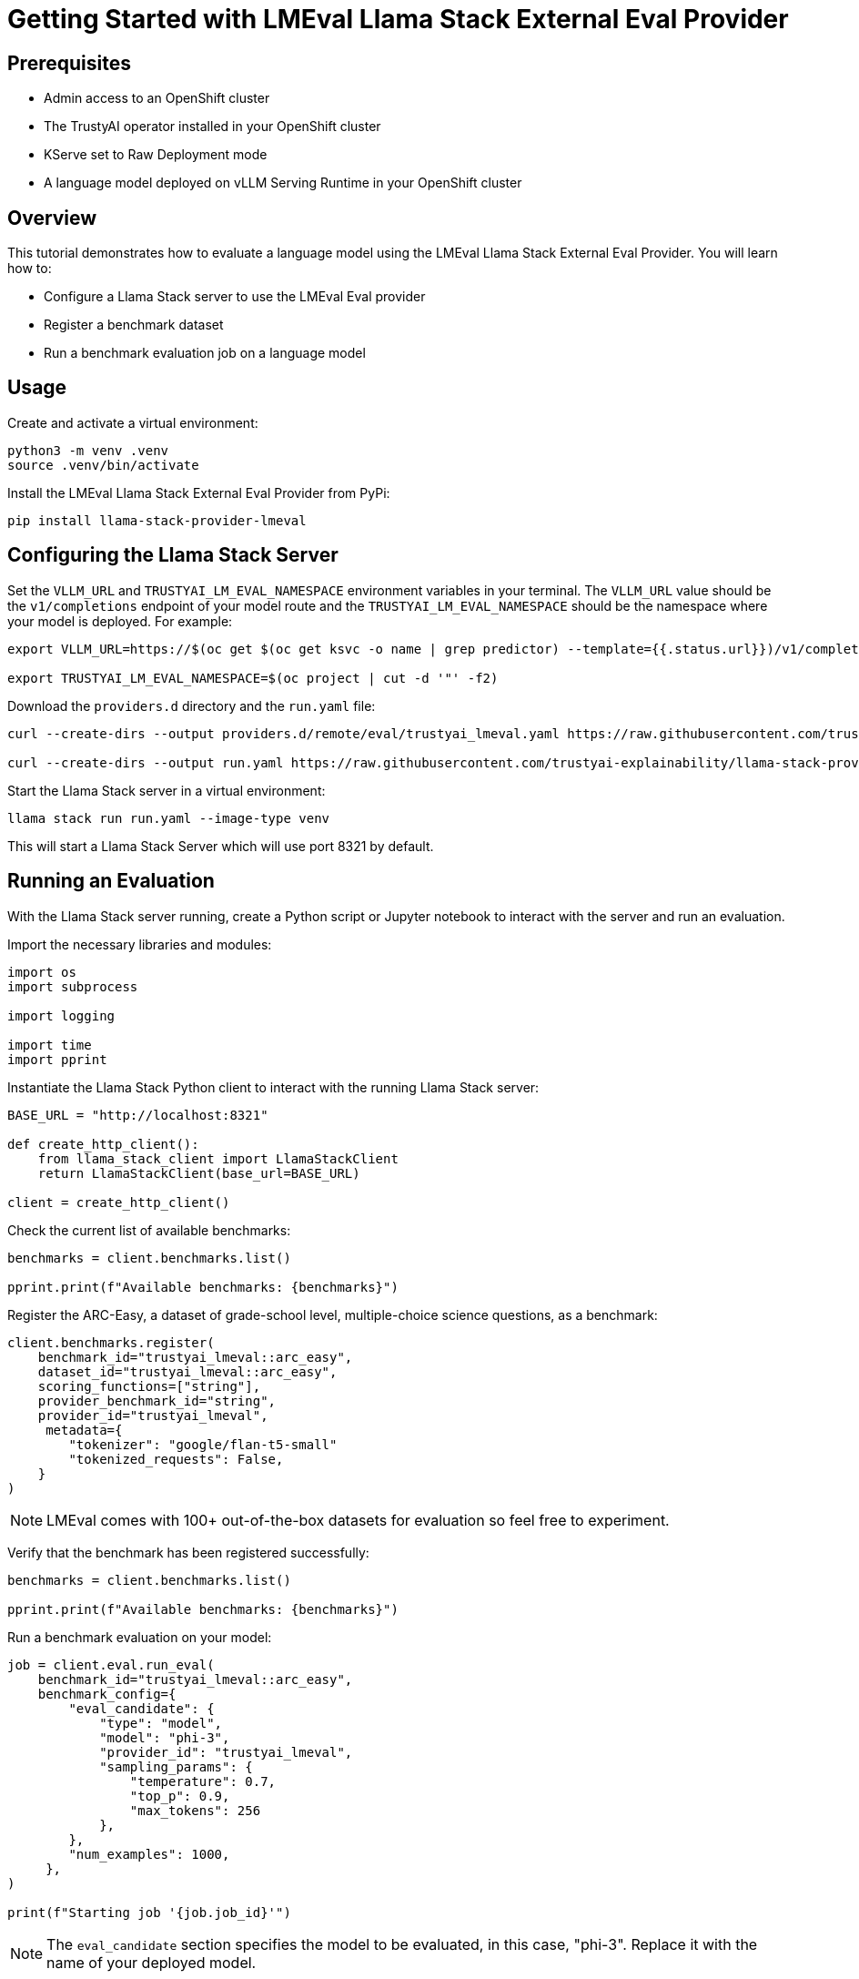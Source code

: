 = Getting Started with LMEval Llama Stack External Eval Provider
:description: Learn how to evaluate your language model using the LMEval Llama Stack External Eval Provider.
:keywords: LMEval, Llama Stack, model evaluation

== Prerequisites

* Admin access to an OpenShift cluster
* The TrustyAI operator installed in your OpenShift cluster
* KServe set to Raw Deployment mode
* A language model deployed on vLLM Serving Runtime in your OpenShift cluster

== Overview

This tutorial demonstrates how to evaluate a language model using the LMEval Llama Stack External Eval Provider. You will learn how to:

* Configure a Llama Stack server to use the LMEval Eval provider
* Register a benchmark dataset
* Run a benchmark evaluation job on a language model

== Usage
Create and activate a virtual environment:

[source,bash]
----
python3 -m venv .venv
source .venv/bin/activate
----

Install the LMEval Llama Stack External Eval Provider from PyPi:

[source,bash]
----
pip install llama-stack-provider-lmeval
----

== Configuring the Llama Stack Server
Set the `VLLM_URL` and `TRUSTYAI_LM_EVAL_NAMESPACE` environment variables in your terminal. The `VLLM_URL` value should be the `v1/completions` endpoint of your model route and the `TRUSTYAI_LM_EVAL_NAMESPACE` should be the namespace where your model is deployed. For example:

[source,bash]
----
export VLLM_URL=https://$(oc get $(oc get ksvc -o name | grep predictor) --template={{.status.url}})/v1/completions

export TRUSTYAI_LM_EVAL_NAMESPACE=$(oc project | cut -d '"' -f2)
----

Download the `providers.d` directory and the `run.yaml` file:

[source, bash]
----
curl --create-dirs --output providers.d/remote/eval/trustyai_lmeval.yaml https://raw.githubusercontent.com/trustyai-explainability/llama-stack-provider-lmeval/refs/heads/main/providers.d/remote/eval/trustyai_lmeval.yaml

curl --create-dirs --output run.yaml https://raw.githubusercontent.com/trustyai-explainability/llama-stack-provider-lmeval/refs/heads/main/run.yaml
----

Start the Llama Stack server in a virtual environment:

[source,bash]
----
llama stack run run.yaml --image-type venv
----

This will start a Llama Stack Server which will use port 8321 by default.

== Running an Evaluation

With the Llama Stack server running, create a Python script or Jupyter notebook to interact with the server and run an evaluation.

Import the necessary libraries and modules:
[source, python]
----
import os
import subprocess

import logging

import time
import pprint
----


Instantiate the Llama Stack Python client to interact with the running Llama Stack server:

[source, python]
----
BASE_URL = "http://localhost:8321"

def create_http_client():
    from llama_stack_client import LlamaStackClient
    return LlamaStackClient(base_url=BASE_URL)

client = create_http_client()
----

Check the current list of available benchmarks:

[source, python]
----
benchmarks = client.benchmarks.list()

pprint.print(f"Available benchmarks: {benchmarks}")
----

Register the ARC-Easy, a dataset of grade-school level, multiple-choice science questions, as a benchmark:

[source, python]
----
client.benchmarks.register(
    benchmark_id="trustyai_lmeval::arc_easy",
    dataset_id="trustyai_lmeval::arc_easy",
    scoring_functions=["string"],
    provider_benchmark_id="string",
    provider_id="trustyai_lmeval",
     metadata={
        "tokenizer": "google/flan-t5-small"
        "tokenized_requests": False,
    }
)
----
[NOTE]
LMEval comes with 100+ out-of-the-box datasets for evaluation so feel free to experiment.

Verify that the benchmark has been registered successfully:

[source, python]
----
benchmarks = client.benchmarks.list()

pprint.print(f"Available benchmarks: {benchmarks}")
----

Run a benchmark evaluation on your model:

[source, python]
----
job = client.eval.run_eval(
    benchmark_id="trustyai_lmeval::arc_easy",
    benchmark_config={
        "eval_candidate": {
            "type": "model",
            "model": "phi-3",
            "provider_id": "trustyai_lmeval",
            "sampling_params": {
                "temperature": 0.7,
                "top_p": 0.9,
                "max_tokens": 256
            },
        },
        "num_examples": 1000,
     },
)

print(f"Starting job '{job.job_id}'")
----
[NOTE]
The `eval_candidate` section specifies the model to be evaluated, in this case, "phi-3". Replace it with the name of your deployed model.


Monitor the status of the evaluation job. The job will run asynchronously, so you can check its status periodically:
[source, python]
----
def get_job_status(job_id, benchmark_id):
    return client.eval.jobs.status(job_id=job_id, benchmark_id=benchmark_id)

while True:
    job = get_job_status(job_id=job.job_id, benchmark_id="trustyai_lmeval::arc_easy")
    print(job)

    if job.status in ['failed', 'completed']:
        print(f"Job ended with status: {job.status}")
        break

    time.sleep(20)
----

Once the job status reports back as `completed`, get the results of the evaluation job:

[source, python]
----
pprint.pprint(client.eval.jobs.retrieve(job_id=job.job_id, benchmark_id="trustyai_lmeval::arc_easy").scores)
----

== Additional Resources
* This tutorial provides a high level overview of how to use the LMEval Llama Stack External Eval Provider to evaluate language models. For a fulll end-to-end demo with explanations and output, please refer to https://github.com/trustyai-explainability/llama-stack-provider-lmeval/tree/main/demos[the official demos].

* If you have any questions or improvements to contribute, please feel free to open an issue or a pull request on https://github.com/trustyai-explainability/llama-stack-provider-lmeval[the project's GitHub repository].
